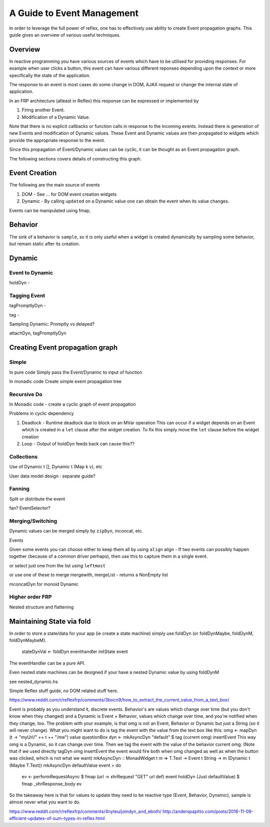 A Guide to Event Management
===========================

In order to leverage the full power of reflex, one has to effectively use
ability to create Event propagation graphs. This guide gives an overview of
various useful techniques.

Overview
--------

In reactive programming you have various sources of events
which have to be utilised for providing responses. For example when user clicks a
button, this event can have various different reponses depending 
upon the context or more specifically the state of the application.

The response to an event is most cases do some change in DOM, AJAX request or 
change the internal state of application.

In an FRP architecture (atleast in Reflex) this response can be expressed or implemented by 

1. Firing another Event.
2. Modification of a Dynamic Value.

Note that there is no explicit callbacks or function calls in response to the
incoming events. Instead there is generation of new Events and modification of
Dynamic values. These Event and Dynamic values are then propagated to widgets
which provide the appropriate response to the event.

Since this propagation of Event/Dynamic values can be cyclic, it can be thought
as an Event propagation graph.

The following sections covers details of constructing this graph.

Event Creation
--------------

The following are the main source of events

#. DOM - See ... for DOM event creation widgets
#. Dynamic - By calling ``updated`` on a Dynamic value one can obtain the event
   when its value changes.

Events can be manipulated using fmap, 

Behavior
--------

The sink of a behavior is ``sample``, so it is only useful when a widget is created
dynamically by sampling some behavior, but remain static after its creation.


Dynamic
-------

Event to Dynamic
~~~~~~~~~~~~~~~~

holdDyn - 

Tagging Event
~~~~~~~~~~~~~

tagPromptlyDyn -

tag - 

Sampling Dynamic: Promptly vs delayed?

attachDyn, tagPromptlyDyn

Creating Event propagation graph
--------------------------------

Simple
~~~~~~

In pure code
Simply pass the Event/Dynamic to input of function

In monadic code
Create simple event propagation tree

Recursive Do
~~~~~~~~~~~~

In Monadic code - create a cyclic graph of event propagation


Problems in cyclic dependency

#. Deadlock - Runtime deadlock due to block on an MVar operation
   This can occur if a widget depends on an Event which is created
   in a ``let`` clause after the widget creation.
   To fix this simply move the ``let`` clause before the widget creation

#. Loop - Output of holdDyn feeds back can cause this?? 

Collections
~~~~~~~~~~~

Use of Dynamic t [], Dynamic t (Map k v), etc

User data model design : separate guide?

Fanning
~~~~~~~

Split or distribute the event

fan? EventSelector?

Merging/Switching
~~~~~~~~~~~~~~~~~

Dynamic values can be merged simply by ``zipDyn``, mconcat, etc.

Events

Given some events you can choose either to keep them all by using ``align``
align - If two events can possibly happen together (because of a common driver
perhaps), then use this to capture them in a single event.

or select just one from the list using ``leftmost``

or use one of these to merge
mergewith, mergeList - returns a NonEmpty list


mconcatDyn for monoid Dynamic

Higher order FRP
~~~~~~~~~~~~~~~~

Nested structure and flattening


Maintaining State via fold
--------------------------

In order to store a state/data for your app (ie create a state machine) simply
use foldDyn (or foldDynMaybe, foldDynM, foldDynMaybeM).

  stateDynVal <- foldDyn eventhandler initState event

The eventHandler can be a pure API.

Even nested state machines can be designed if your have a nested Dynamic value
by using foldDynM

see nested_dynamic.hs




Simple Reflex stuff guide, no DOM related stuff here.

https://www.reddit.com/r/reflexfrp/comments/3bocn9/how_to_extract_the_current_value_from_a_text_box/

Event is probably as you understand it, discrete events. Behavior's are values which change over time (but you don't know when they changed)
and a Dynamic is Event + Behavior, values which change over time, and you're notified when they change, too.
The problem with your example, is that omg is not an Event, Behavior or Dynamic but just a String (so it will never change).
What you might want to do is tag the event with the value from the text box like this:
omg <- mapDyn (\t -> "myUrl/" ++ t ++ "/me") value questionBox
dyn <- mkAsyncDyn "default" $ tag (current omg) insertEvent
This way omg is a Dynamic, so it can change over time. Then we tag the event with the value of the behavior current omg.
(Note that if we used directly tagDyn omg insertEvent the event would fire both when omg changed as well as when the button was clicked, which is not what we want)
mkAsyncDyn :: MonadWidget t m => T.Text -> Event t String -> m (Dynamic t (Maybe T.Text))
mkAsyncDyn defaultValue event = do
  ev <- performRequestAsync $ fmap (\url -> xhrRequest "GET" url def) event
  holdDyn (Just defaultValue) $ fmap _xhrResponse_body ev
So the takeaway here is that for values to update they need to be reactive type (Event, Behavior, Dynamic), sample is almost never what you want to do.


https://www.reddit.com/r/reflexfrp/comments/4nyteu/joindyn_and_eboth/
http://anderspapitto.com/posts/2016-11-09-efficient-updates-of-sum-types-in-reflex.html


